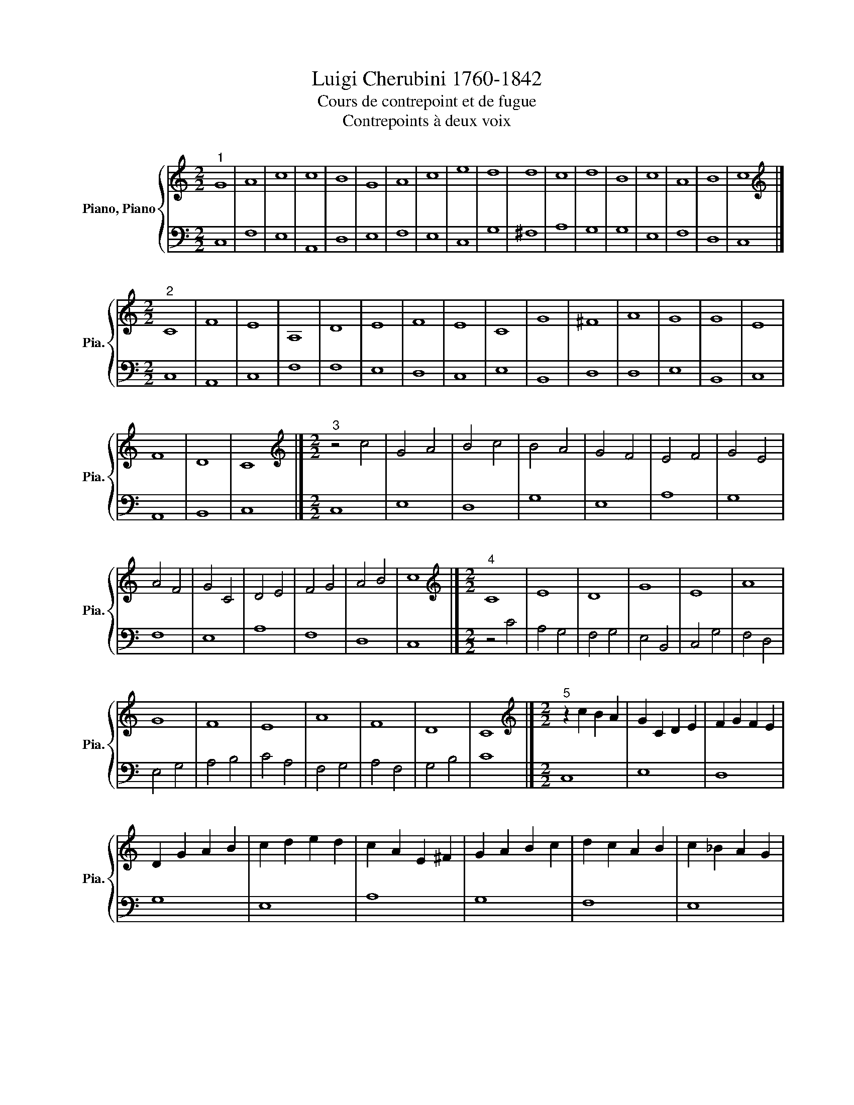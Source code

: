 X:1
T:Luigi Cherubini 1760-1842 
T:Cours de contrepoint et de fugue 
T:Contrepoints à deux voix
%%score { 1 | 2 }
L:1/8
M:2/2
K:C
V:1 treble nm="Piano, Piano" snm="Pia."
V:2 bass 
V:1
"^1" G8 | A8 | c8 | c8 | B8 | G8 | A8 | c8 | e8 | d8 | d8 | c8 | d8 | B8 | c8 | A8 | B8 | c8 |] %18
[M:2/2][K:treble]"^2" C8 | F8 | E8 | A,8 | D8 | E8 | F8 | E8 | C8 | G8 | ^F8 | A8 | G8 | G8 | E8 | %33
 F8 | D8 | C8 |][M:2/2][K:treble]"^3" z4 c4 | G4 A4 | B4 c4 | B4 A4 | G4 F4 | E4 F4 | G4 E4 | %43
 A4 F4 | G4 C4 | D4 E4 | F4 G4 | A4 B4 | c8 |][M:2/2][K:treble]"^4" C8 | E8 | D8 | G8 | E8 | A8 | %55
 G8 | F8 | E8 | A8 | F8 | D8 | C8 |][M:2/2][K:treble]"^5" z2 c2 B2 A2 | G2 C2 D2 E2 | F2 G2 F2 E2 | %65
 D2 G2 A2 B2 | c2 d2 e2 d2 | c2 A2 E2 ^F2 | G2 A2 B2 c2 | d2 c2 A2 B2 | c2 _B2 A2 G2 | %71
 F2 E2 F2 G2 | A2 F2 D2 E2 | F2 G2 A2 B2 | c8 |][M:2/2][K:treble]"^6" C8 | E8 | D8 | G8 | E8 | A8 | %81
 G8 | F8 | E8 | A8 | F8 | D8 | C8 |][M:2/2][K:treble]"^7" z4 c4- | c4 B4- | B4 c4- | c4 A4- | %92
 A4 d4- | d4 c4- | c4 A4- | A4 G4- | G4 ^F4- | F4 G4- | G4 A4- | A4 B4- | B4 c4- | c4 A4- | %102
 A4 d4- | d4 c4- | c4 B4 | c8 |][M:2/2]"^8" C8 | D8 | E8 | F8 | D8 | E8 | C8 | B,8 | D8 | B,8 | %116
 C8 | D8 | E8 | F8 | D8 | E8 | D8 | C8 |][M:2/2][K:treble]"^9" z4 C4- | C4 D2 E2 | F4 D4- | %127
 D4 E2 F2 | G4 c4 | C2 D2 E2 ^F2 | G2 A2 B2 c2 | d4 c4 | B4 d4- | d2 G2 c2 _B2 | A4 c4- | %135
 c2 BA B2 A2 | G2 c2 e4- | e4 d4- | d2 cB c4- | c4 B4 | c8 |][K:treble]"^10" C8 | F8 | D8 | G8 | %145
 E8 | A8 | G8 | ^F8 | G8 | E8 | F8 | D8 | E8 | F8 | E8 | D8 | C8 |] %158
V:2
 C,8 | F,8 | E,8 | A,,8 | D,8 | E,8 | F,8 | E,8 | C,8 | G,8 | ^F,8 | A,8 | G,8 | G,8 | E,8 | F,8 | %16
 D,8 | C,8 |][M:2/2] C,8 | A,,8 | C,8 | F,8 | F,8 | E,8 | D,8 | C,8 | E,8 | B,,8 | D,8 | D,8 | %30
 E,8 | B,,8 | C,8 | A,,8 | B,,8 | C,8 |][M:2/2] C,8 | E,8 | D,8 | G,8 | E,8 | A,8 | G,8 | F,8 | %44
 E,8 | A,8 | F,8 | D,8 | C,8 |][M:2/2] z4 C4 | A,4 G,4 | F,4 G,4 | E,4 B,,4 | C,4 G,4 | F,4 D,4 | %55
 E,4 G,4 | A,4 B,4 | C4 A,4 | F,4 G,4 | A,4 F,4 | G,4 B,4 | C8 |][M:2/2] C,8 | E,8 | D,8 | G,8 | %66
 E,8 | A,8 | G,8 | F,8 | E,8 | A,8 | F,8 | D,8 | C,8 |][M:2/2] z2 C,2 C2 B,2 | A,2 C2 A,2 G,2 | %77
 F,2 D,2 G,2 F,2 | E,2 D,2 C,2 B,,2 | C,2 G,2 A,2 G,2 | ^F,2 D,2 E,2 F,2 | G,2 A,2 B,2 C2 | %82
 D2 D,2 A,2 B,2 | C2 B,2 A,2 G,2 | F,2 E,2 D,2 C,2 | D,2 E,2 D,2 C,2 | B,,2 G,,2 A,,2 B,,2 | C,8 |] %88
[M:2/2] C,8 | D,8 | E,8 | F,8 | D,8 | E,8 | C,8 | B,,8 | D,8 | B,,8 | C,8 | D,8 | E,8 | F,8 | D,8 | %103
 E,8 | D,8 | C,8 |][M:2/2][K:bass] z4 C4- | C4 B,4 | G,4 A,4- | A,4 F,4- | F,4 G,4- | G,4 C4- | %112
 C4 A,4- | A,4 G,4- | G,4 ^F,4 | G,4 E,4- | E,4 F,4- | F,4 G,4- | G,4 A,4- | A,4 F,4- | F,4 G,4- | %121
 G,4 C4- | C4 B,4 | C8 |][M:2/2][K:bass] C,8 | F,8 | D,8 | G,8 | E,8 | A,8 | G,8 | ^F,8 | G,8 | %133
 E,8 | F,8 | D,8 | E,8 | F,8 | E,8 | D,8 | C,8 |][K:bass] z4 C4 | A,4 F,2 D,2 | G,4 B,4- | %144
 B,2 G,2 C4- | C2 B,2 A,2 G,2 | ^F,2 A,2 D2 C2 | B,4 E4- | E4 ^D4 | E2 D2 C2 B,2 | C2 D2 C2 B,2 | %151
 A,4 D2 C2 | B,2 C2 B,2 A,2 | G,4 C2 B,2 | A,2 B,C D4- | D2 G,2 C4- | C4 B,4 | C8 |] %158


